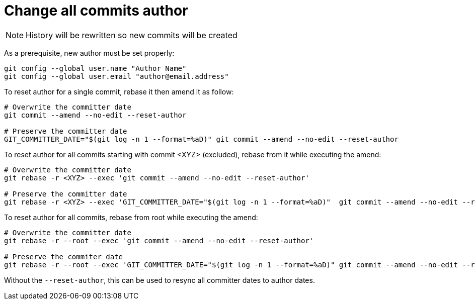 = Change all commits author

NOTE: History will be rewritten so new commits will be created

As a prerequisite, new author must be set properly:
```bash
git config --global user.name "Author Name"
git config --global user.email "author@email.address"
```

To reset author for a single commit, rebase it then amend it as follow:
```bash
# Overwrite the committer date
git commit --amend --no-edit --reset-author

# Preserve the committer date
GIT_COMMITTER_DATE="$(git log -n 1 --format=%aD)" git commit --amend --no-edit --reset-author
```

To reset author for all commits starting with commit <XYZ> (excluded), rebase from it while executing the amend:
```bash
# Overwrite the committer date
git rebase -r <XYZ> --exec 'git commit --amend --no-edit --reset-author'

# Preserve the committer date
git rebase -r <XYZ> --exec 'GIT_COMMITTER_DATE="$(git log -n 1 --format=%aD)"  git commit --amend --no-edit --reset-author'
```

To reset author for all commits, rebase from root while executing the amend:
```bash
# Overwrite the committer date
git rebase -r --root --exec 'git commit --amend --no-edit --reset-author'

# Preserve the commiter date
git rebase -r --root --exec 'GIT_COMMITTER_DATE="$(git log -n 1 --format=%aD)" git commit --amend --no-edit --reset-author'
```

Without the `--reset-author`, this can be used to resync all committer dates to author dates.
